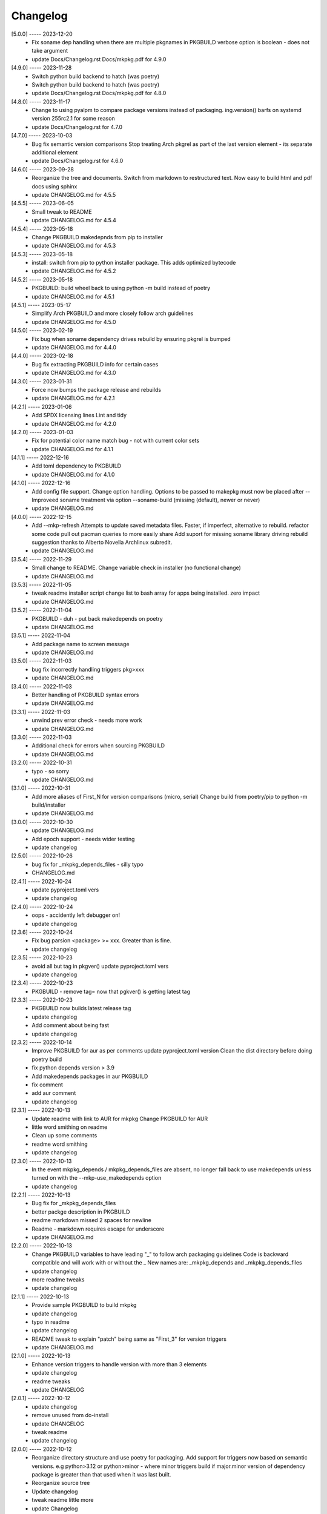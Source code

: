 Changelog
=========

[5.0.0] ----- 2023-12-20
 * Fix soname dep handling when there are multiple pkgnames in PKGBUILD  
   verbose option is boolean - does not take argument  
 * update Docs/Changelog.rst Docs/mkpkg.pdf for 4.9.0  

[4.9.0] ----- 2023-11-28
 * Switch python build backend to hatch (was poetry)  
 * Switch python build backend to hatch (was poetry)  
 * update Docs/Changelog.rst Docs/mkpkg.pdf for 4.8.0  

[4.8.0] ----- 2023-11-17
 * Change to using pyalpm to compare package versions instead of packaging.  
   ing.version() barfs on systemd version 255rc2.1 for some reason  
 * update Docs/Changelog.rst for 4.7.0  

[4.7.0] ----- 2023-10-03
 * Bug fix semantic version comparisons  
   Stop treating Arch pkgrel as part of the last version element - its separate additional element  
 * update Docs/Changelog.rst for 4.6.0  

[4.6.0] ----- 2023-09-28
 * Reorganize the tree and documents.  
   Switch from markdown to restructured text.  
   Now easy to build html and pdf docs using sphinx  
 * update CHANGELOG.md for 4.5.5  

[4.5.5] ----- 2023-06-05
 * Small tweak to README  
 * update CHANGELOG.md for 4.5.4  

[4.5.4] ----- 2023-05-18
 * Change PKGBUILD makedepnds from pip to installer  
 * update CHANGELOG.md for 4.5.3  

[4.5.3] ----- 2023-05-18
 * install: switch from pip to python installer package. This adds optimized bytecode  
 * update CHANGELOG.md for 4.5.2  

[4.5.2] ----- 2023-05-18
 * PKGBUILD: build wheel back to using python -m build instead of poetry  
 * update CHANGELOG.md for 4.5.1  

[4.5.1] ----- 2023-05-17
 * Simplify Arch PKGBUILD and more closely follow arch guidelines  
 * update CHANGELOG.md for 4.5.0  

[4.5.0] ----- 2023-02-19
 * Fix bug when soname dependency drives rebuild by ensuring pkgrel is bumped  
 * update CHANGELOG.md for 4.4.0  

[4.4.0] ----- 2023-02-18
 * Bug fix extracting PKGBUILD info for certain cases  
 * update CHANGELOG.md for 4.3.0  

[4.3.0] ----- 2023-01-31
 * Force now bumps the package release and rebuilds  
 * update CHANGELOG.md for 4.2.1  

[4.2.1] ----- 2023-01-06
 * Add SPDX licensing lines  
   Lint and tidy  
 * update CHANGELOG.md for 4.2.0  

[4.2.0] ----- 2023-01-03
 * Fix for potential color name match bug - not with current color sets  
 * update CHANGELOG.md for 4.1.1  

[4.1.1] ----- 2022-12-16
 * Add toml dependency to PKGBUILD  
 * update CHANGELOG.md for 4.1.0  

[4.1.0] ----- 2022-12-16
 * Add config file support.  
   Change option handling. Options to be passed to makepkg must now be placed after --  
   Improveed soname treatment via option --soname-build (missing (default), newer or never)  
 * update CHANGELOG.md  

[4.0.0] ----- 2022-12-15
 * Add --mkp-refresh  
   Attempts to update saved metadata files. Faster, if imperfect, alternative to rebuild.  
   refactor some code  
   pull out pacman queries to more easily share  
   Add suport for missing soname library driving rebuild  
   suggestion thanks to Alberto Novella Archlinux subredit.  
 * update CHANGELOG.md  

[3.5.4] ----- 2022-11-29
 * Small change to README.  
   Change variable check in installer (no functional change)  
 * update CHANGELOG.md  

[3.5.3] ----- 2022-11-05
 * tweak readme  
   installer script change list to bash array for apps being installed. zero impact  
 * update CHANGELOG.md  

[3.5.2] ----- 2022-11-04
 * PKGBUILD - duh - put back makedepends on poetry  
 * update CHANGELOG.md  

[3.5.1] ----- 2022-11-04
 * Add package name to screen message  
 * update CHANGELOG.md  

[3.5.0] ----- 2022-11-03
 * bug fix incorrectly handling triggers pkg>xxx  
 * update CHANGELOG.md  

[3.4.0] ----- 2022-11-03
 * Better handling of PKGBUILD syntax errors  
 * update CHANGELOG.md  

[3.3.1] ----- 2022-11-03
 * unwind prev error check - needs more work  
 * update CHANGELOG.md  

[3.3.0] ----- 2022-11-03
 * Additional check for errors when sourcing PKGBUILD  
 * update CHANGELOG.md  

[3.2.0] ----- 2022-10-31
 * typo - so sorry  
 * update CHANGELOG.md  

[3.1.0] ----- 2022-10-31
 * Add more aliases of First_N for version comparisons (micro, serial)  
   Change build from poetry/pip to python -m build/installer  
 * update CHANGELOG.md  

[3.0.0] ----- 2022-10-30
 * update CHANGELOG.md  
 * Add epoch support - needs wider testing  
 * update changelog  

[2.5.0] ----- 2022-10-26
 * bug fix for _mkpkg_depends_files - silly typo  
 * CHANGELOG.md  

[2.4.1] ----- 2022-10-24
 * update pyproject.toml vers  
 * update changelog  

[2.4.0] ----- 2022-10-24
 * oops - accidently left debugger on!  
 * update changelog  

[2.3.6] ----- 2022-10-24
 * Fix bug parsion <package> >= xxx.  Greater than is fine.  
 * update changelog  

[2.3.5] ----- 2022-10-23
 * avoid all but tag in pkgver()  
   update pyproject.toml vers  
 * update changelog  

[2.3.4] ----- 2022-10-23
 * PKGBUILD - remove tag= now that pgkver() is getting latest tag  

[2.3.3] ----- 2022-10-23
 * PKGBUILD now builds latest release tag  
 * update changelog  
 * Add comment about being fast  
 * update changelog  

[2.3.2] ----- 2022-10-14
 * Improve PKGBUILD for aur as per comments  
   update pyproject.toml version  
   Clean the dist directory before doing poetry build  
 * fix python depends version > 3.9  
 * Add makedepends packages in aur PKGBUILD  
 * fix comment  
 * add aur comment  
 * update changelog  

[2.3.1] ----- 2022-10-13
 * Update readme with link to AUR for mkpkg  
   Change PKGBUILD for AUR  
 * little word smithing on readme  
 * Clean up some comments  
 * readme word smithing  
 * update changelog  

[2.3.0] ----- 2022-10-13
 * In the event mkpkg_depends / mkpkg_depends_files are absent,  
   no longer fall back to use makedepends unless turned on with the --mkp-use_makedepends option  
 * update changelog  

[2.2.1] ----- 2022-10-13
 * Bug fix for _mkpkg_depends_files  
 * better packge description in PKGBUILD  
 * readme markdown missed 2 spaces for newline  
 * Readme - markdown requires escape for underscore  
 * update CHANGELOG.md  

[2.2.0] ----- 2022-10-13
 * Change PKGBUILD variables to have leading "_" to follow arch packaging guidelines  
   Code is backward compatible and will work with or without the _  
   New names are: _mkpkg_depends and _mkpkg_depends_files  
 * update changelog  
 * more readme tweaks  
 * update changelog  

[2.1.1] ----- 2022-10-13
 * Provide sample PKGBUILD to build mkpkg  
 * update changelog  
 * typo in readme  
 * update changelog  
 * README tweak to explain "patch" being same as "First_3" for version triggers  
 * update CHANGELOG.md  

[2.1.0] ----- 2022-10-13
 * Enhance version triggers to handle version with more than 3 elements  
 * update changelog  
 * readme tweaks  
 * update CHANGELOG  

[2.0.1] ----- 2022-10-12
 * update changelog  
 * remove unused from do-install  
 * update CHANGELOG  
 * tweak readme  
 * update changelog  

[2.0.0] ----- 2022-10-12
 * Reorganize directory structure and use poetry for packaging.  
   Add support for triggers now based on semantic versions.  
   e.g python>3.12 or python>minor - where minor triggers build if  
   major.minor version of dependency package is greater than that used when  
   it was last built.  
 * Reorganize source tree  
 * Update changelog  
 * tweak readme little more  
 * update Changelog  
 * Tweak README  
 * tweak README  

[1.3.1] ----- 2022-09-22
 * Update Changelog  
 * Add CVE-2022-36113 as example of build tool danger  
 * Update Changelog  
 * Add Changelog  

[1.3.0] ----- 2022-09-07
 * fix out of date comment in mkpkg.py  
 * fix little markdown issue  
 * tweak readme format  

[1.2.0] ----- 2022-09-06
 * Add support for trigger files : mkpkg_depends_files  
 * add README discssion comment  
 * lint picking  
 * Add comment in README  
 * few more README tweaks  

[1.1.1] ----- 2022-09-04
 * tidy message output  
 * typo  
 * Little tidy on README  

[1.1.0] ----- 2022-09-04
 * Handle edge case when PKGBUILD hand edited  
 * Bug fix for case when override mkpkg_depends set to empty set  

[1.0.5] ----- 2022-09-03
 * Now that we implemented mkpkg_depends, remove some readme comments  
 * typo  
 * minor README tweak  
 * Fix typo (resolves issue #1) and tweak README  

[1.0.4] ----- 2022-09-03
 * fix section numbers in README  

[1.0.3] ----- 2022-09-03
 * Support mkpkg_depends overriding makepends - gives full control to user  

[1.0.2] ----- 2022-09-03
 * README use lower case for mkpkg  

[1.0.1] ----- 2022-09-03
 * Tidy couple comments  

[1.0.0] ----- 2022-09-03
 * Initial Revision of mkpkg.  
   mkpkg builds Arch packages and rebuilds them whenever a make dependency is more recent than the last package  


